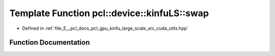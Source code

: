 .. _exhale_function_large__scale_2src_2cuda_2utils_8hpp_1ac6083b51ee45bb00f5657d69214eee06:

Template Function pcl::device::kinfuLS::swap
============================================

- Defined in :ref:`file_E__pcl_docs_pcl_gpu_kinfu_large_scale_src_cuda_utils.hpp`


Function Documentation
----------------------


.. doxygenfunction:: pcl::device::kinfuLS::swap(T&, T&)
